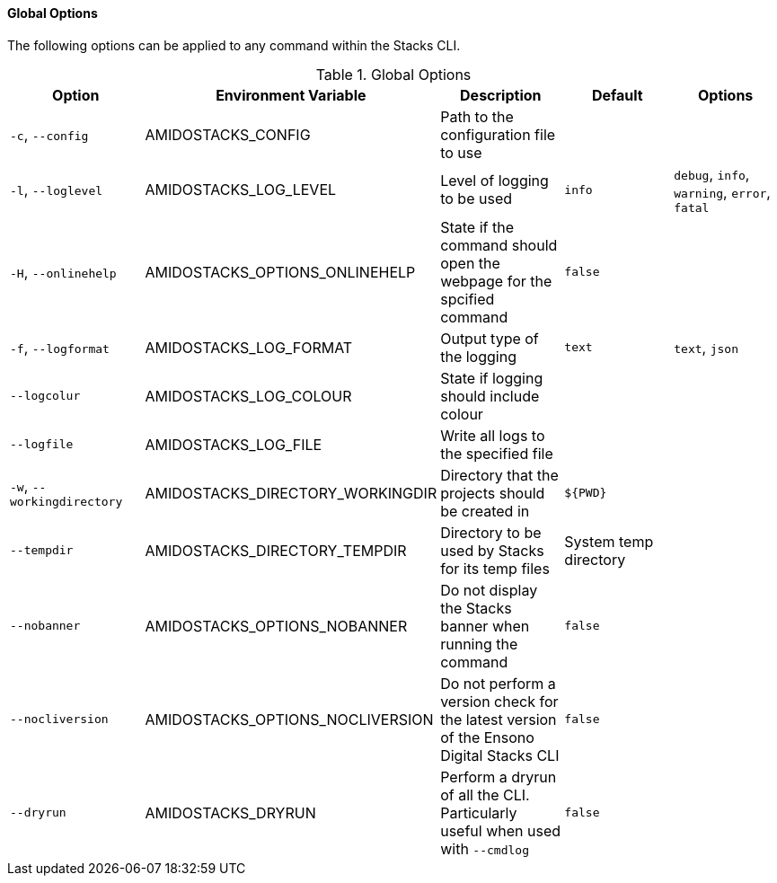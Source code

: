==== Global Options

The following options can be applied to any command within the Stacks CLI.

.Global Options
[options="header"]
|===
| Option | Environment Variable | Description | Default | Options 
| `-c`, `--config` | AMIDOSTACKS_CONFIG | Path to the configuration file to use | | 
| `-l`, `--loglevel` | AMIDOSTACKS_LOG_LEVEL | Level of logging to be used | `info` | `debug`, `info`, `warning`, `error`, `fatal` 
| `-H`, `--onlinehelp` | AMIDOSTACKS_OPTIONS_ONLINEHELP | State if the command should open the webpage for the spcified command | `false` |
| `-f`, `--logformat` | AMIDOSTACKS_LOG_FORMAT | Output type of the logging | `text` | `text`, `json` 
| `--logcolur` | AMIDOSTACKS_LOG_COLOUR | State if logging should include colour | | 
| `--logfile` | AMIDOSTACKS_LOG_FILE | Write all logs to the specified file | | 
| `-w`, `--workingdirectory` | AMIDOSTACKS_DIRECTORY_WORKINGDIR | Directory that the projects should be created in | `${PWD}` | 
| `--tempdir` | AMIDOSTACKS_DIRECTORY_TEMPDIR | Directory to be used by Stacks for its temp files | System temp directory | 
| `--nobanner` | AMIDOSTACKS_OPTIONS_NOBANNER | Do not display the Stacks banner when running the command | `false` |
| `--nocliversion` | AMIDOSTACKS_OPTIONS_NOCLIVERSION | Do not perform a version check for the latest version of the Ensono Digital Stacks CLI | `false` |
| `--dryrun` | AMIDOSTACKS_DRYRUN | Perform a dryrun of all the CLI. Particularly useful when used with `--cmdlog` | `false` |
| `--token` | AMIDOSTACKS_OPTIONS_TOKEN | The Stacks CLI can use the GitHub API to retrieve latest version infomration for the CLI as well as use it to ascertain Zip archive URLs without having to build up the URL to the asset manually.

By default the GitHub API rate limits unauthenticated API requests to 60 requests per hour, however authenticated requests can get 5,000 per hour.

The GitHub API will not be used if this value is not set.
|===